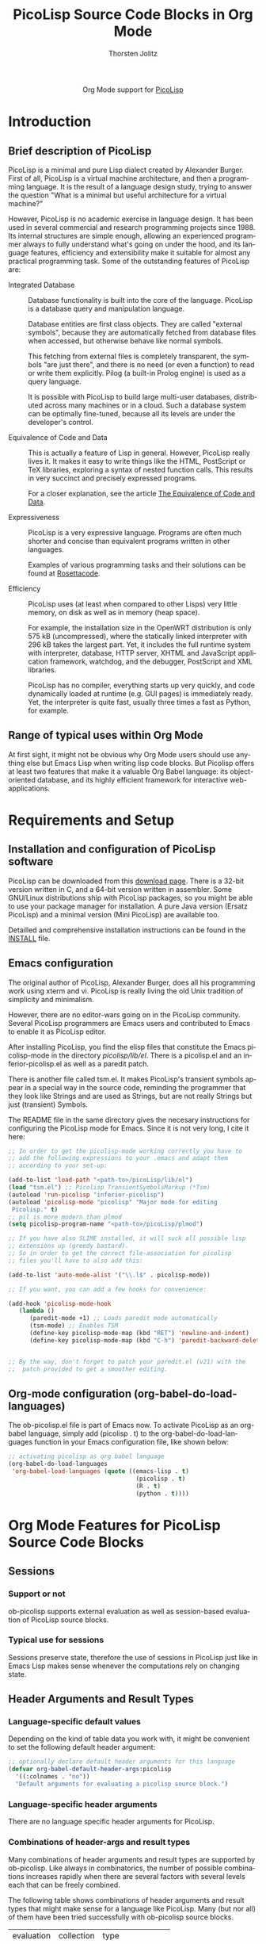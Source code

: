 #+OPTIONS:    H:3 num:nil toc:2 \n:nil @:t ::t |:t ^:{} -:t f:t *:t TeX:t LaTeX:t skip:nil d:(HIDE) tags:not-in-toc
#+STARTUP:    align fold nodlcheck hidestars oddeven lognotestate hideblocks
#+SEQ_TODO:   TODO(t) INPROGRESS(i) WAITING(w@) | DONE(d) CANCELED(c@)
#+TAGS:       Write(w) Update(u) Fix(f) Check(c) noexport(n)
#+TITLE:      PicoLisp Source Code Blocks in Org Mode
#+AUTHOR:     Thorsten Jolitz
#+EMAIL:      tj[at]data-driven[dot]de
#+LANGUAGE:   en
#+STYLE:      <style type="text/css">#outline-container-introduction{ clear:both; }</style>
#+LINK_UP:    ../languages.html
#+LINK_HOME:  http://orgmode.org/worg/
#+EXPORT_EXCLUDE_TAGS: noexport

#+name: banner
#+begin_html
  <div id="subtitle" style="float: center; text-align: center;">
  <p>
  Org Mode support for <a href="http://picolisp.com/5000/!wiki?home/">PicoLisp</a>
  </p>
  <p>
  <a href="http://picolisp.com/5000/!wiki?home/">
  <img src="http://picolisp.com/5000/wiki/logo.png"/>
  </a>
  </p>
  </div>
#+end_html

* Template Checklist [12/12]                                       :noexport:
  - [X] Revise #+TITLE:
  - [X] Indicate #+AUTHOR:
  - [X] Add #+EMAIL:
  - [X] Revise banner source block [3/3]
    - [X] Add link to a useful language web site
    - [X] Replace "Language" with language name
    - [X] Find a suitable graphic and use it to link to the language
      web site
  - [X] Write an [[Introduction]]
  - [X] Describe [[Requirements%20and%20Setup][Requirements and Setup]]
  - [X] Replace "Language" with language name in [[Org%20Mode%20Features%20for%20Language%20Source%20Code%20Blocks][Org Mode Features for Language Source Code Blocks]]
  - [X] Describe [[Header%20Arguments][Header Arguments]]
  - [X] Describe support for [[Sessions]]
  - [X] Describe [[Result%20Types][Result Types]]
  - [X] Describe [[Other]] differences from supported languages
  - [X] Provide brief [[Examples%20of%20Use][Examples of Use]]
* Introduction
** Brief description of PicoLisp
  PicoLisp is a minimal and pure Lisp dialect created by Alexander
  Burger. First of all, PicoLisp is a virtual machine architecture,
  and then a programming language. It is the result of a language
  design study, trying to answer the question "What is a minimal but
  useful architecture for a virtual machine?"
  
  However, PicoLisp is no academic exercise in language design. It has
  been used in several commercial and research programming projects
  since 1988. Its internal structures are simple enough, allowing an
  experienced programmer always to fully understand what's going on
  under the hood, and its language features, efficiency and
  extensibility make it suitable for almost any practical programming
  task. Some of the outstanding features of PicoLisp are:
  
- Integrated Database :: Database functionality is built into the core
  of the language. PicoLisp is a database query and manipulation
  language.

  Database entities are first class objects. They are called
  "external symbols", because they are automatically fetched from
  database files when accessed, but otherwise behave like normal
  symbols.

  This fetching from external files is completely transparent, the
  symbols "are just there", and there is no need (or even a
  function) to read or write them explicitly. Pilog (a built-in
  Prolog engine) is used as a query language.

  It is possible with PicoLisp to build large multi-user databases,
  distributed across many machines or in a cloud. Such a database
  system can be optimally fine-tuned, because all its levels are
  under the developer's control.

- Equivalence of Code and Data :: This is actually a feature of Lisp in
  general. However, PicoLisp really lives it. It makes it easy to write
  things like the HTML, PostScript or TeX libraries, exploring a syntax
  of nested function calls. This results in very succinct and precisely
  expressed programs.

  For a closer explanation, see the article [[http://picolisp.com/5000/!wiki?EquivalenceCodeData][The Equivalence of Code
  and Data]]. 
  
- Expressiveness :: PicoLisp is a very expressive language. Programs are
  often much shorter and concise than equivalent programs written in
  other languages.

  Examples of various programming tasks and their solutions can be
  found at [[http://rosettacode.org/wiki/Category:PicoLisp][Rosettacode]].
  
- Efficiency :: PicoLisp uses (at least when compared to other Lisps)
  very little memory, on disk as well as in memory (heap space).

  For example, the installation size in the OpenWRT distribution is
  only 575 kB (uncompressed), where the statically linked
  interpreter with 296 kB takes the largest part. Yet, it includes
  the full runtime system with interpreter, database, HTTP server,
  XHTML and JavaScript application framework, watchdog, and the
  debugger, PostScript and XML libraries.

  PicoLisp has no compiler, everything starts up very quickly, and
  code dynamically loaded at runtime (e.g. GUI pages) is
  immediately ready. Yet, the interpreter is quite fast, usually
  three times a fast as Python, for example.

** Range of typical uses within Org Mode
   At first sight, it might not be obvious why Org Mode users should
   use anything else but Emacs Lisp when writing lisp code blocks. But
   Picolisp offers at least two features that make it a valuable Org
   Babel language: its object-oriented database, and its highly
   efficient framework for interactive web-applications.

* Requirements and Setup
** Installation and configuration of PicoLisp software
   PicoLisp can be downloaded from this [[http://software-lab.de/down.html][download page]]. There is a
   32-bit version written in C, and a 64-bit version written in
   assembler. Some GNU/Linux distributions ship with PicoLisp
   packages, so you might be able to use your package manager for
   installation. A pure Java version (Ersatz PicoLisp) and a minimal
   version (Mini PicoLisp) are available too.

   Detailled and comprehensive installation instructions can be found
   in the [[http://software-lab.de/INSTALL][INSTALL]] file.
   
** Emacs configuration
   The original author of PicoLisp, Alexander Burger, does all his
   programming work using xterm and vi. PicoLisp is really living
   the old Unix tradition of simplicity and minimalism.

   However, there are no editor-wars going on in the PicoLisp
   community. Several PicoLisp programmers are Emacs users and
   contributed to Emacs to enable it as PicoLisp editor.
   
   After installing PicoLisp, you find the elisp files that constitute
   the Emacs picolisp-mode in the directory /picolisp/lib/el/. There
   is a picolisp.el and an inferior-picolisp.el as well as a paredit
   patch.

   There is another file called tsm.el. It makes PicoLisp's
   transient symbols appear in a special way in the source code,
   reminding the programmer that they look like Strings and are used
   as Strings, but are not really Strings but just (transient)
   Symbols.

   The README file in the same directory gives the necesary
   instructions for configuring the PicoLisp mode for Emacs. Since it
   is not very long, I cite it here:

   #+BEGIN_SRC emacs-lisp
     ;; In order to get the picolisp-mode working correctly you have to
     ;; add the following expressions to your .emacs and adapt them 
     ;; according to your set-up: 
     
     (add-to-list 'load-path "<path-to>/picoLisp/lib/el")
     (load "tsm.el") ;; Picolisp TransientSymbolsMarkup (*Tsm)
     (autoload 'run-picolisp "inferior-picolisp")
     (autoload 'picolisp-mode "picolisp" "Major mode for editing
      Picolisp." t)
     ;; pil is more modern than plmod
     (setq picolisp-program-name "<path-to>/picoLisp/plmod") 
     
     ;; If you have also SLIME installed, it will suck all possible lisp
     ;; extensions up (greedy bastard). 
     ;; So in order to get the correct file-association for picolisp 
     ;; files you'll have to also add this:
     
     (add-to-list 'auto-mode-alist '("\\.l$" . picolisp-mode))
     
     ;; If you want, you can add a few hooks for convenience:
     
     (add-hook 'picolisp-mode-hook
        (lambda ()
           (paredit-mode +1) ;; Loads paredit mode automatically
           (tsm-mode) ;; Enables TSM
           (define-key picolisp-mode-map (kbd "RET") 'newline-and-indent)
           (define-key picolisp-mode-map (kbd "C-h") 'paredit-backward-delete) ) )
     
     
     ;; By the way, don't forget to patch your paredit.el (v21) with the
     ;;  patch provided to get a smoother editing. 
   #+END_SRC


** Org-mode configuration (org-babel-do-load-languages)
   The ob-picolisp.el file is part of Emacs now. To activate PicoLisp
   as an org-babel language, simply add (picolisp . t) to the
   org-babel-do-load-languages function in your Emacs configuration
   file, like shown below: 

   #+BEGIN_SRC emacs-lisp
     ;; activating picolisp as org babel language
     (org-babel-do-load-languages
      'org-babel-load-languages (quote ((emacs-lisp . t)
                                         (picolisp . t)
                                         (R . t)
                                         (python . t))))
   #+END_SRC

* Org Mode Features for PicoLisp Source Code Blocks
** Sessions
*** Support or not
    ob-picolisp supports external evaluation as well as session-based
    evaluation of PicoLisp source blocks. 
*** Typical use for sessions
    Sessions preserve state, therefore the use of sessions in PicoLisp
    just like in Emacs Lisp makes sense whenever the computations rely
    on changing state. 
** Header Arguments and Result Types
*** Language-specific default values
    Depending on the kind of table data you work with, it might be
    convenient to set the following default header argument:

    #+BEGIN_SRC emacs-lisp
      ;; optionally declare default header arguments for this language
      (defvar org-babel-default-header-args:picolisp
        '((:colnames . "no"))
        "Default arguments for evaluating a picolisp source block.")
    #+END_SRC
    
*** Language-specific header arguments
    There are no language specific header arguments for PicoLisp.     

*** Combinations of header-args and result types
   Many combinations of header arguments and result types are
   supported by ob-picolisp. Like always in combinatorics, the number
   of possible combinations increases rapidly when there are several
   factors with several levels each that can be freely combined.

   The following table shows combinations of header arguments and
   result types that might make sense for a language like PicoLisp.
   Many (but nor all) of them have been tried successfully with
   ob-picolisp source blocks. 

    #+tblname: header-args-combinations
    | evaluation | collection | type              |
    | (:session) | (:results) | (:results)        |
    |------------+------------+-------------------|
    | external   | value      | table (vector)    |
    |            |            | scalar (verbatim) |
    |            |            | file              |
    |            |            | raw (org)         |
    |            |            | html              |
    |            |            | latex             |
    |            |            | code              |
    |            |            | pp                |
    |            | output     | table (vector)    |
    |            |            | scalar (verbatim) |
    |            |            | file              |
    |            |            | raw (org)         |
    |            |            | html              |
    |            |            | latex             |
    |            |            | code              |
    |            |            | pp                |
    | session    | value      | table (vector)    |
    |            |            | scalar (verbatim) |
    |            |            | file              |
    |            |            | raw (org)         |
    |            |            | html              |
    |            |            | latex             |
    |            |            | code              |
    |            |            | pp                |
    |            | output     | table (vector)    |
    |            |            | scalar (verbatim) |
    |            |            | file              |
    |            |            | raw (org)         |
    |            |            | html              |
    |            |            | latex             |
    |            |            | code              |
    |            |            | pp                |

     
    More special header arguments and their possible values are
    summarized in the next table:
   
    #+tblname: other-header-args
    
    | header-arg |          | values  |          |         |
    |------------+----------+---------+----------+---------|
    | :results   | silent   | replace | append   | prepend |
    | (handling) |          |         |          |         |
    | :exports   | code     | results | both     | none    |
    | :comments  | yes      | (no?)   |          |         |
    | :noweb     | no       | yes     |          |         |
    | :tangle    | yes      | no      | filename |         |
    | :no-expand |          |         |          |         |
    | :file      |          |         |          |         |
    | :dir       |          |         |          |         |
    | :cache     | no       | yes     |          |         |
    | :var       | x=y      |         |          |         |
    | :hlines    | no       | yes     |          |         |
    | :colnames  | nil      | no      | yes      |         |
    | :rownames  | no       | yes     |          |         |
    | :shebang   | "string" |         |          |         |
    | :eval      | never    | query   |          |         |


** Other
*** Differences from other supported languages
    PicoLisp as an Org Babel language works quite similar like its
close relatives Emacs Lisp and Scheme, for example.

However, there is one characteristic that really sets it aparts from
other supported languages: PicoLisp is not only a language, it _is_ a
(object-oriented) database and a web-framework. Unlike other
languages, that _have_ (external) frameworks and database drivers,
these features are deeply integrated inside the PicoLisp application
server framework. 

As Alexander Burger describes it in [[http://software-lab.de/dbui.html][A Unifying
Language for Database And User Interface Development]]:

#+BEGIN_QUOTE
: Databases and user interfaces are separate
: worlds: Existing class libraries are concerned about
: visual effects and event handling, but not about
: application logic and database maintenance. It is the
: programmer's responsibility to write glue code that
: displays data in corresponding GUI fields, detects
: modifications by the user, validates them, writes changes
: back to the database, and does other housekeeping.
:                  
: [PicoLisp is] a language and programming
: environment that closes [this] semantic gap, by unifying
: database and user interface into a single application
: server framework.
#+END_QUOTE

* Examples of Use
** Hello World!
The [[http://software-lab.de/doc/tut.html][PicoLisp Tutorial]] has two versions of the notorious "Hello World"
function, one without arguments, the other with one argument:

#+BEGIN_SRC picolisp :exports both :results output
  # no arguments
  (de hello-no-args ()
     (prinl "Hello World"))
  
  (hello-no-args)
#+END_SRC

#+BEGIN_SRC picolisp :exports both :results output
  # with one argument
  (de hello-one-arg (X)
     (prinl "Hello " X) )
  
  (hello-one-arg "Argument")
#+END_SRC

** Common uses
   PicoLisp can be used, just like Emacs Lisp, as an efficient
   scripting language inside of Org Mode documents. Due to its smart
   and powerfull abstractions, much can be achieved in a few lines of
   code.

   From a PicoLisp programmer's point of view, the integration of the
   language into Org Babel might be usefull for literate programming
   (e.g. writing well documented PicoLisp libraries or PicoLisp
   related papers) or for convenient database report building (making
   use of Org Mode's multi-language environment and export
   facilities).

   From an Org Mode user's and/or Emacs Lisp programmer's point of
   view, two use cases might be of special interest:

   - use PicoLisp as a _real_ (object-oriented) database replacement
     for things like bbdb and eieio, i.e. as a tool for
     object-oriented lisp programming that can handle _big_ (even
     replicated) databases, offers a powerfull prolog-based query
     language (Pilog) and _speed_ (see [[http://picolisp.com/5000/!wiki?NeedForSpeed][The Need for Speed]]).
   - use the PicoLisp application server framework to enable
     interactive web-development with Org Mode, i.e. combine the
     static html-export facilities of Org Mode with PicoLisp's ability
     to produce html-forms that communicate directly with an
     underlying PicoLisp database. 

  These two use cases are still a bit theoretical, some investigation
  and experimentation has to be done that hopefully lead to the
  production of related tutorials on Worg in the future.
   
** Links to tutorials and other resources
Although not all aspects of PicoLisp are documented and the (often
surprinsingly short) source code must be used as ultimate reference in
some cases, there are many interesting and well written documents
available.

The one-stop-shop for everything with regards to PicoLisp is the
[[http://picolisp.com/5000/!wiki?home][PicoLisp Wiki]]. There is a [[mailto:picolisp@software-lab.de?subject%3DSubscribe][PicoLisp Mailing List]] too, as well as an IRC
channel (#picolisp). 

For programmers who want to learn more about PicoLisp, I would suggest
to first read Paul Graham's essay [[http://paulgraham.com/hundred.html][The Hundred-Year Language]], to get
the general idea what PicoLisp is all about. Then, a [[http://software-lab.de/radical.pdf][A Radical Approach
to Application Development (PDF)]] and [[http://software-lab.de/dbui.html][A Unifying Language for Database
And User Interface Development]] are the next logical steps to learn
more about the philosophy behind PicoLisp.

The [[http://software-lab.de/doc/ref.html][PicoLisp Reference]] and the [[http://software-lab.de/doc/tut.html][PicoLisp Tutorial]] are the main
references when it comes to 'hands on' experience with the language.
Henrik Sarvell's introduction [[http://www.prodevtips.com/2008/03/28/pico-lisp/]["At a First Glance"]] is a very helpfull
beginners guide too. 

The [[http://software-lab.de/doc/app.html][PicoLisp Application Development]] guide explains in great detail,
how amazingly easy and efficient web-programming with PicoLisp can be.
There is much more information available, just have a look at the
PicoLisp wiki yourself.

